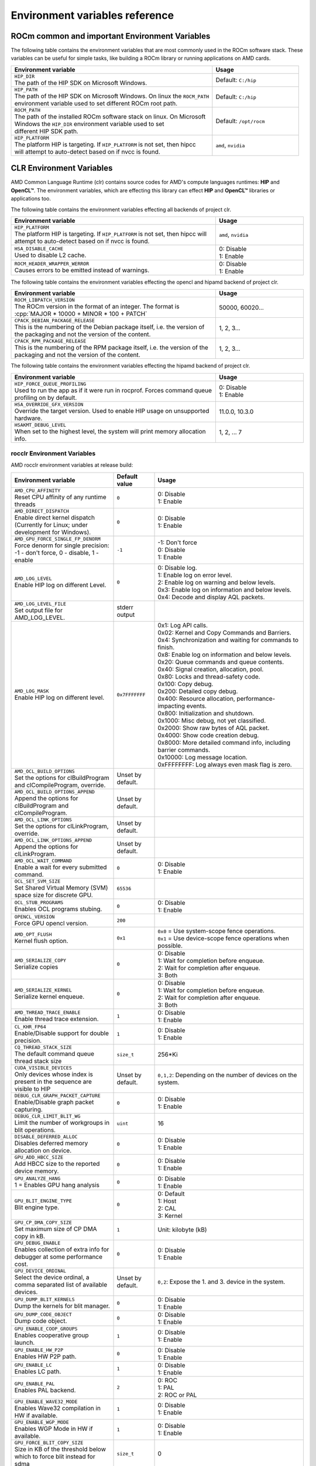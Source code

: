 .. meta::
    :description: Environment variables reference
    :keywords: AMD, ROCm, environment variables, environment, reference

.. role:: cpp(code)
   :language: cpp

.. _env-variables-reference:

*************************************************************
Environment variables reference
*************************************************************

ROCm common and important Environment Variables
===============================================

The following table contains the environment variables that are most commonly used in the ROCm software stack. These variables can be useful for simple tasks, like building a ROCm library or running applications on AMD cards.

.. list-table::
    :header-rows: 1
    :widths: 70,30

    * - **Environment variable**
      - **Usage**

    * - | ``HIP_DIR``
        | The path of the HIP SDK on Microsoft Windows.
      - Default: ``C:/hip``

    * - | ``HIP_PATH``
        | The path of the HIP SDK on Microsoft Windows. On linux the ``ROCM_PATH``
        | environment variable used to set different ROCm root path.
      - Default: ``C:/hip``

    * - | ``ROCM_PATH``
        | The path of the installed ROCm software stack on linux. On Microsoft 
        | Windows the ``HIP_DIR`` environment variable used to set 
        | different HIP SDK path.
      - Default: ``/opt/rocm``

    * - | ``HIP_PLATFORM``
        | The platform HIP is targeting. If ``HIP_PLATFORM`` is not set, then hipcc
        | will attempt to auto-detect based on if nvcc is found.
      - ``amd``, ``nvidia``

CLR Environment Variables
=========================

AMD Common Language Runtime (clr) contains source codes for AMD's compute languages runtimes: **HIP** and **OpenCL™**. The environment variables, which are effecting this library can effect **HIP** and **OpenCL™** libraries or applications too.

The following table contains the environment variables effecting all backends of project clr.

.. list-table::
    :header-rows: 1
    :widths: 70,30

    * - **Environment variable**
      - **Usage**

    * - | ``HIP_PLATFORM``
        | The platform HIP is targeting. If ``HIP_PLATFORM`` is not set, then hipcc will attempt to auto-detect based on if nvcc is found.
      - ``amd``, ``nvidia``

    * - | ``HSA_DISABLE_CACHE``
        | Used to disable L2 cache.
      - | 0: Disable
        | 1: Enable

    * - | ``ROCM_HEADER_WRAPPER_WERROR``
        | Causes errors to be emitted instead of warnings.
      - | 0: Disable
        | 1: Enable

The following table contains the environment variables effecting the opencl and hipamd backend of project clr.

.. list-table::
    :header-rows: 1
    :widths: 70,30

    * - **Environment variable**
      - **Usage**

    * - | ``ROCM_LIBPATCH_VERSION``
        | The ROCm version in the format of an integer. The format is
        | :cpp:`MAJOR * 10000 + MINOR * 100 + PATCH`
      - 50000, 60020...

    * - | ``CPACK_DEBIAN_PACKAGE_RELEASE``
        | This is the numbering of the Debian package itself, i.e. the version of the packaging and not the version of the content.
      - 1, 2, 3...

    * - | ``CPACK_RPM_PACKAGE_RELEASE``
        | This is the numbering of the RPM package itself, i.e. the version of the packaging and not the version of the content.
      - 1, 2, 3...

The following table contains the environment variables effecting the hipamd backend of project clr.

.. list-table::
    :header-rows: 1
    :widths: 70,30

    * - **Environment variable**
      - **Usage**

    * - | ``HIP_FORCE_QUEUE_PROFILING``
        | Used to run the app as if it were run in rocprof. Forces command queue profiling on by default.
      - | 0: Disable
        | 1: Enable

    * - | ``HSA_OVERRIDE_GFX_VERSION``
        | Override the target version. Used to enable HIP usage on unsupported hardware.
      - 11.0.0, 10.3.0

    * - | ``HSAKMT_DEBUG_LEVEL``
        | When set to the highest level, the system will print memory allocation info.
      - 1, 2, ... 7

rocclr Environment Variables
----------------------------

AMD rocclr environment variables at release build:

.. https://github.com/ROCm/clr/blob/develop/rocclr/utils/flags.hpp

.. list-table::
    :header-rows: 1
    :widths: 35,14,51

    * - **Environment variable**
      - **Default value**
      - **Usage**

    * - | ``AMD_CPU_AFFINITY``
        | Reset CPU affinity of any runtime threads
      - ``0``
      - | 0: Disable
        | 1: Enable

    * - | ``AMD_DIRECT_DISPATCH``
        | Enable direct kernel dispatch (Currently for Linux; under development for Windows).
      - ``0``
      - | 0: Disable
        | 1: Enable

    * - | ``AMD_GPU_FORCE_SINGLE_FP_DENORM``
        | Force denorm for single precision: -1 - don't force, 0 - disable, 1 - enable
      - ``-1``
      - | -1: Don't force 
        | 0: Disable
        | 1: Enable

    * - | ``AMD_LOG_LEVEL``
        | Enable HIP log on different Level.
      - ``0``
      - | 0: Disable log. 
        | 1: Enable log on error level.
        | 2: Enable log on warning and below levels.
        | 0x3: Enable log on information and below levels.
        | 0x4: Decode and display AQL packets.

    * - | ``AMD_LOG_LEVEL_FILE``
        | Set output file for AMD_LOG_LEVEL.
      - stderr output
      - 

    * - | ``AMD_LOG_MASK``
        | Enable HIP log on different level.
      - ``0x7FFFFFFF``
      - | 0x1: Log API calls.
        | 0x02: Kernel and Copy Commands and Barriers.
        | 0x4: Synchronization and waiting for commands to finish.
        | 0x8: Enable log on information and below levels.
        | 0x20: Queue commands and queue contents.
        | 0x40: Signal creation, allocation, pool.
        | 0x80: Locks and thread-safety code.
        | 0x100: Copy debug.
        | 0x200: Detailed copy debug.
        | 0x400: Resource allocation, performance-impacting events.
        | 0x800: Initialization and shutdown.
        | 0x1000: Misc debug, not yet classified.
        | 0x2000: Show raw bytes of AQL packet.
        | 0x4000: Show code creation debug.
        | 0x8000: More detailed command info, including barrier commands.
        | 0x10000: Log message location.
        | 0xFFFFFFFF: Log always even mask flag is zero.

    * - | ``AMD_OCL_BUILD_OPTIONS``
        | Set the options for clBuildProgram and clCompileProgram, override.
      - Unset by default.
      - 

    * - | ``AMD_OCL_BUILD_OPTIONS_APPEND``
        | Append the options for clBuildProgram and clCompileProgram.
      - Unset by default.
      - 

    * - | ``AMD_OCL_LINK_OPTIONS``
        | Set the options for clLinkProgram, override.
      - Unset by default.
      - 

    * - | ``AMD_OCL_LINK_OPTIONS_APPEND``
        | Append the options for clLinkProgram.
      - Unset by default.
      - 

    * - | ``AMD_OCL_WAIT_COMMAND``
        | Enable a wait for every submitted command.
      - ``0``
      - | 0: Disable
        | 1: Enable

    * - | ``OCL_SET_SVM_SIZE``
        | Set Shared Virtual Memory (SVM) space size for discrete GPU.
      - ``65536``
      - 

    * - | ``OCL_STUB_PROGRAMS``
        | Enables OCL programs stubing.
      - ``0``
      - | 0: Disable
        | 1: Enable

    * - | ``OPENCL_VERSION``
        | Force GPU opencl version.
      - ``200``
      - 

    * - | ``AMD_OPT_FLUSH``
        | Kernel flush option.
      - ``0x1``
      - | ``0x0`` = Use system-scope fence operations.
        | ``0x1`` = Use device-scope fence operations when possible.

    * - | ``AMD_SERIALIZE_COPY``
        | Serialize copies
      - ``0``
      - | 0: Disable
        | 1: Wait for completion before enqueue.
        | 2: Wait for completion after enqueue.
        | 3: Both

    * - | ``AMD_SERIALIZE_KERNEL``
        | Serialize kernel enqueue.
      - ``0``
      - | 0: Disable
        | 1: Wait for completion before enqueue.
        | 2: Wait for completion after enqueue.
        | 3: Both

    * - | ``AMD_THREAD_TRACE_ENABLE``
        | Enable thread trace extension.
      - ``1``
      - | 0: Disable
        | 1: Enable

    * - | ``CL_KHR_FP64``
        | Enable/Disable support for double precision.
      - ``1``
      - | 0: Disable
        | 1: Enable

    * - | ``CQ_THREAD_STACK_SIZE``
        | The default command queue thread stack size
      - ``size_t``
      - 256*Ki

    * - | ``CUDA_VISIBLE_DEVICES``
        | Only devices whose index is present in the sequence are visible to HIP
      - Unset by default.
      - ``0,1,2``: Depending on the number of devices on the system.

    * - | ``DEBUG_CLR_GRAPH_PACKET_CAPTURE``
        | Enable/Disable graph packet capturing.
      - ``0``
      - | 0: Disable
        | 1: Enable

    * - | ``DEBUG_CLR_LIMIT_BLIT_WG``
        | Limit the number of workgroups in blit operations.
      - ``uint``
      - 16

    * - | ``DISABLE_DEFERRED_ALLOC``
        | Disables deferred memory allocation on device.
      - ``0``
      - | 0: Disable
        | 1: Enable

    * - | ``GPU_ADD_HBCC_SIZE``
        | Add HBCC size to the reported device memory.
      - ``0``
      - | 0: Disable
        | 1: Enable

    * - | ``GPU_ANALYZE_HANG``
        | 1 = Enables GPU hang analysis
      - ``0``
      - | 0: Disable
        | 1: Enable

    * - | ``GPU_BLIT_ENGINE_TYPE``
        | Blit engine type.
      - ``0``
      - | 0: Default
        | 1: Host
        | 2: CAL
        | 3: Kernel

    * - | ``GPU_CP_DMA_COPY_SIZE``
        | Set maximum size of CP DMA copy in kB.
      - ``1``
      - Unit: kilobyte (kB)

    * - | ``GPU_DEBUG_ENABLE``
        | Enables collection of extra info for debugger at some performance cost.
      - ``0``
      - | 0: Disable
        | 1: Enable

    * - | ``GPU_DEVICE_ORDINAL``
        | Select the device ordinal, a comma separated list of available devices.
      - Unset by default.
      - ``0,2``: Expose the 1. and 3. device in the system.

    * - | ``GPU_DUMP_BLIT_KERNELS``
        | Dump the kernels for blit manager.
      - ``0``
      - | 0: Disable
        | 1: Enable

    * - | ``GPU_DUMP_CODE_OBJECT``
        | Dump code object.
      - ``0``
      - | 0: Disable
        | 1: Enable

    * - | ``GPU_ENABLE_COOP_GROUPS``
        | Enables cooperative group launch.
      - ``1``
      - | 0: Disable
        | 1: Enable

    * - | ``GPU_ENABLE_HW_P2P``
        | Enables HW P2P path.
      - ``0``
      - | 0: Disable
        | 1: Enable

    * - | ``GPU_ENABLE_LC``
        | Enables LC path.
      - ``1``
      - | 0: Disable
        | 1: Enable

    * - | ``GPU_ENABLE_PAL``
        | Enables PAL backend.
      - ``2``
      - | 0: ROC
        | 1: PAL
        | 2: ROC or PAL

    * - | ``GPU_ENABLE_WAVE32_MODE``
        | Enables Wave32 compilation in HW if available.
      - ``1``
      - | 0: Disable
        | 1: Enable

    * - | ``GPU_ENABLE_WGP_MODE``
        | Enables WGP Mode in HW if available.
      - ``1``
      - | 0: Disable
        | 1: Enable

    * - | ``GPU_FORCE_BLIT_COPY_SIZE``
        | Size in KB of the threshold below which to force blit instead for sdma
      - ``size_t``
      - 0

    * - | ``GPU_FORCE_QUEUE_PROFILING``
        | Force command queue profiling by default.
      - ``0``
      - | 0: Disable
        | 1: Enable

    * - | ``GPU_FLUSH_ON_EXECUTION``
        | Submit commands to HW on every operation.
      - ``0``
      - | 0: Disable
        | 1: Enable

    * - | ``GPU_IMAGE_BUFFER_WAR``
        | Enables image buffer workaround.
      - ``1``
      - | 0: Disable
        | 1: Enable

    * - | ``GPU_IMAGE_DMA``
        | Enable DRM DMA for image transfers.
      - ``1``
      - | 0: Disable
        | 1: Enable

    * - | ``GPU_MAX_COMMAND_BUFFERS``
        | The maximum number of command buffers allocated per queue
      - ``uint``
      - 8

    * - | ``GPU_MAX_HEAP_SIZE``
        | Set maximum size of the GPU heap to % of board memory.
      - ``100``
      - | Unit: Percentage 

    * - | ``GPU_MAX_HW_QUEUES``
        | The maximum number of hardware queues allocated per device.
      - ``4``
      - The variable controls how many independent hardware queues HIP runtime can create per process,
        per device. If an application allocates more HIP streams than this number, then HIP runtime reuses
        the same hardware queues for the new streams in a round-robin manner. Note that this maximum
        number does not apply to hardware queues that are created for CU-masked HIP streams, or
        cooperative queues for HIP Cooperative Groups (single queue per device).

    * - | ``GPU_MAX_REMOTE_MEM_SIZE``
        | Maximum size that allows device memory substitution with system.
      - ``2``
      - | Unit: kilobyte (kB)

    * - | ``GPU_MAX_SUBALLOC_SIZE``
        | The maximum size accepted for suballocaitons in KB
      - ``size_t``
      - 4096

    * - | ``GPU_MAX_USWC_ALLOC_SIZE``
        | Set a limit in Mb on the maximum USWC allocation size, -1 = No limit
      - ``uint``
      - 2048

    * - | ``GPU_MAX_WORKGROUP_SIZE``
        | Maximum number of workitems in a workgroup for GPU, 0 -use default
      - ``int``
      - 0

    * - | ``GPU_MIPMAP``
        | Enables GPU mipmap extension.
      - ``1``
      - | 0: Disable
        | 1: Enable

    * - | ``GPU_NUM_COMPUTE_RINGS``
        | GPU number of compute rings. 0 - disabled, 1, 2, ... - the number of compute rings
      - ``uint``
      - 2

    * - | ``GPU_NUM_MEM_DEPENDENCY``
        | Number of memory objects for dependency tracking.
      - ``256``
      -

    * - | ``GPU_PINNED_MIN_XFER_SIZE``
        | The minimal buffer size for pinned read/write transfers in MiB
      - ``size_t``
      - 128

    * - | ``GPU_PINNED_XFER_SIZE``
        | The buffer size for pinning in read/write transfers in MiB
      - ``size_t``
      - 32

    * - | ``GPU_PRINT_CHILD_KERNEL``
        | Prints the specified number of the child kernels
      - ``uint``
      - 0

    * - | ``GPU_RESOURCE_CACHE_SIZE``
        | The resource cache size in MB
      - ``size_t``
      - 64

    * - | ``GPU_SINGLE_ALLOC_PERCENT``
        | Maximum size of a single allocation as percentage of total  
      - ``uint``
      - 85

    * - | ``GPU_STAGING_BUFFER_SIZE``
        | Size of the GPU staging buffer in MiB
      - ``uint``
      - 4

    * - | ``GPU_STREAMOPS_CP_WAIT``
        | Force the stream memory operation to wait on CP.
      - ``0``
      - | 0: Disable
        | 1: Enable

    * - | ``GPU_USE_DEVICE_QUEUE``
        | Use a dedicated device queue for the actual submissions.
      - ``0``
      - | 0: Disable
        | 1: Enable

    * - | ``GPU_WAVES_PER_SIMD``
        | Force the number of waves per SIMD , 1-10
      - ``uint``
      - 0

    * - | ``GPU_XFER_BUFFER_SIZE``
        | Transfer buffer size for image copy optimization in KB
      - ``size_t``
      - 0

    * - | ``HIP_FORCE_DEV_KERNARG``
        | Force device mem for kernel args.
      - ``0``
      - | 0: Disable
        | 1: Enable

    * - | ``HIP_HIDDEN_FREE_MEM``
        | Amount of memory to hide from the free memory reported by hipMemGetInfo.
      - ``0``
      - | 0: Disable
        | Unit: megabyte (MB)

    * - | ``HIP_HOST_COHERENT``
        | Coherent memory in ``hipHostMalloc``.
      - ``0``
      - | 0: Memory is not coherent between host and GPU.
        | 1: Memory is coherent with host.
        | Environment variable has effect, if:
        | - One of the HostMalloc flags is set.
        | - ``hipHostMallocCoherent=0``
        | - ``hipHostMallocNonCoherent=0``
        | - ``hipHostMallocMapped=0``

    * - | ``HIP_INITIAL_DM_SIZE``
        | Set initial heap size for device malloc.
      - ``8388608``
      - | Unit: Byte 
        | The default value corresponds to 8 megabyte (MB). 

    * - | ``HIP_LAUNCH_BLOCKING``
        | Used for serialization on kernel execution.
      - ``0``
      - | 0: Disable. Kernel executes normally.
        | 1: Enable. Serializes kernel enqueue, behaves the same as ``AMD_SERIALIZE_KERNEL``.

    * - | ``HIP_MEM_POOL_SUPPORT``
        | Enables memory pool support in HIP.
      - ``0``
      - | 0: Disable
        | 1: Enable

    * - | ``HIP_MEM_POOL_USE_VM``
        | Enables memory pool support in HIP.
      - | ``0``: other OS
        | ``1``: Windows
      - | 0: Disable
        | 1: Enable

    * - | ``HIP_USE_RUNTIME_UNBUNDLER``
        | Force this to use Runtime code object unbundler.
      - ``0``
      - | 0: Disable
        | 1: Enable

    * - | ``HIP_VISIBLE_DEVICES``
        | Only devices whose index is present in the sequence are visible to HIP
      - Unset by default.
      - 0,1,2: Depending on the number of devices on the system.

    * - | ``HIP_VMEM_MANAGE_SUPPORT``
        | Virtual Memory Management Support.
      - ``1``
      - | 0: Disable
        | 1: Enable

    * - | ``HIPCC_VERBOSE``
        | How much extra info to show during build. E.g: compiler flags, paths.
      - ``uint``
      - 0

    * - | ``HIPRTC_COMPILE_OPTIONS_APPEND``
        | Set compile options needed for hiprtc compilation
      - ``cstring``
      - 

    * - | ``HIPRTC_LINK_OPTIONS_APPEND``
        | Set link options needed for hiprtc compilation
      - ``cstring``
      - 

    * - | ``HIPRTC_USE_RUNTIME_UNBUNDLER``
        | Set this to ``true`` to force runtime unbundler in hiprtc.
      - ``0``
      - | 0: Disable
        | 1: Enable

    * - | ``HSA_KERNARG_POOL_SIZE``
        | Kernarg pool size
      - ``uint``
      - 1024 * 1024

    * - | ``HSA_LOCAL_MEMORY_ENABLE``
        | Enable HSA device local memory usage.
      - ``1``
      - | 0: Disable
        | 1: Enable

    * - | ``PAL_DISABLE_SDMA``
        | Disable SDMA for PAL.
      - ``0``
      - | 0: Enable SDMA for PAL.
        | 1: Disable SDMA for PAL.

    * - | ``PAL_MALL_POLICY``
        | Controls the behaviour of allocations with respect to the MALL.
      - ``0``
      - | 0: MALL policy is decided by KMD.
        | 1: Allocations are never put through the MALL.
        | 2: Allocations will always be put through the MALL.

    * - | ``PAL_ALWAYS_RESIDENT``
        | Force memory resources to become resident at allocation time.
      - ``0``
      - | 0: Disable
        | 1: Enable

    * - | ``PAL_EMBED_KERNEL_MD``
        | Enables writing kernel metadata into command buffers.
      - ``0``
      - | 0: Disable
        | 1: Enable

    * - | ``PAL_FORCE_ASIC_REVISION``
        | Force a specific ASIC revision for all devices
      - ``uint``
      - 0

    * - | ``PAL_HIP_IPC_FLAG``
        | Enable interprocess flag for device allocation in PAL HIP
      - ``0``
      - | 0: Disable
        | 1: Enable

    * - | ``PAL_PREPINNED_MEMORY_SIZE``
        | Size of prepinned memory.
      - ``64``
      - | Unit: kilobyte (kB)

    * - | ``PAL_RGP_DISP_COUNT``
        | The number of dispatches for RGP capture with SQTT
      - ``uint``
      - 10000

    * - | ``REMOTE_ALLOC``
        | Use remote memory for the global heap allocation.
      - ``0``
      - | 0: Disable
        | 1: Enable

    * - | ``ROC_ACTIVE_WAIT_TIMEOUT``
        | Forces active wait of GPU interrupt for the timeout, us unit
      - ``uint``
      - 0

    * - | ``ROC_AQL_QUEUE_SIZE``
        | AQL queue size in AQL packets
      - ``uint``
      - 16384

    * - | ``ROC_CPU_WAIT_FOR_SIGNAL``
        | Enable CPU wait for dependent HSA signals.
      - ``1``
      - | 0: Disable
        | 1: Enable

    * - | ``ROC_ENABLE_LARGE_BAR``
        | Enable Large Bar if supported by the device.
      - ``1``
      - | 0: Disable
        | 1: Enable

    * - | ``ROC_GLOBAL_CU_MASK``
        | Sets a global CU mask, entered as hex value for all queues, Each active bit represents using one CU, e.g. ``0xf`` enables only 4 CUs
      - ``cstring``
      - 

    * - | ``ROC_HMM_FLAGS``
        | ROCm HMM configuration flags
      - ``uint``
      - 0

    * - | ``ROC_P2P_SDMA_SIZE``
        | The minimum size in KB for P2P transfer with SDMA
      - ``uint``
      - 1024

    * - | ``ROC_SIGNAL_POOL_SIZE``
        | Initial size of HSA signal pool
      - ``uint``
      - 32

    * - | ``ROC_SKIP_KERNEL_ARG_COPY``
        | If ``true``, then runtime can skip kernel arg copy.
      - ``0``
      - | 0: Disable
        | 1: Enable

    * - | ``ROC_SYSTEM_SCOPE_SIGNAL``
        | Enable system scope for signals, uses interrupts.
      - ``1``
      - | 0: Disable
        | 1: Enable

    * - | ``ROC_USE_FGS_KERNARG``
        | Use fine grain kernel args segment for supported ASICs.
      - ``1``
      - | 0: Disable
        | 1: Enable

    * - | ``ROCPROFILER_REGISTER_ROOT``
        | The path to the rocProfiler.
      - ``cstring``
      - 

AMD rocclr environment variables at debug build:

.. list-table::
    :header-rows: 1
    :widths: 35,14,51

    * - **Environment variable**
      - **Default value**
      - **Usage**

    * - | ``AMD_OCL_SUBST_OBJFILE``
        | Specify binary substitution config file for OpenCL
      - ``cstring``
      - 0

    * - | ``CPU_MEMORY_ALIGNMENT_SIZE``
        | Size in bytes for the default alignment for guarded memory on CPU
      - ``size_t``
      - 256

    * - | ``CPU_MEMORY_GUARD_PAGE_SIZE``
        | Size in KB of CPU memory guard page
      - ``size_t``
      - 64

    * - | ``CPU_MEMORY_GUARD_PAGES``
        | Use guard pages for CPU memory
      - ``0``
      - | 0: Disable
        | 1: Enable

    * - | ``MEMOBJ_BASE_ADDR_ALIGN``
        | Alignment of the base address of any allocate memory object. The default value corresponds to 4 KiB.
      - ``size_t``
      - 4096

    * - | ``PARAMETERS_MIN_ALIGNMENT``
        | Minimum alignment required for the abstract parameters stack
      - ``size_t``
      - 64 at ``__AVX512F__``, 32 at ``__AVX__`` and 16 at other cases

ROCR-Runtime Environment Variables
==================================

.. https://github.com/ROCm/ROCR-Runtime/blob/master/src/core/util/flag.h
.. We need to extend the following list.

AMD ROCR-Runtime environment variables:

.. list-table::
    :header-rows: 1
    :widths: 35,14,51

    * - **Environment variable**
      - **Default value**
      - **Usage**

    * - | ``ROCR_VISIBLE_DEVICES``
        | A list of device indices or UUIDs that will be exposed to applications.
      - Unset by default.
      - ``0,GPU-DEADBEEFDEADBEEF``

    * - | ``HSA_SCRATCH_MEM``
        | Maximum amount of scratch mem that can be used per process per gpu.
      -
      -

    * - | ``HSA_XNACK``
        | Turning on XNACK by setting the environment variable HSA_XNACK=1
      - Unset by default.
      - ``1``

    * - | ``HSA_CU_MASK``
        | Sets the mask on a lower level of queue creation in the driver, 
        | this mask will also be set for queues being profiled.
      - Unset by default.
      - ``1:0-8``

rocPRIM Environment Variables
=============================

Environment variables of rocPRIM library.

.. list-table::
    :header-rows: 1
    :widths: 70,30

    * - **Environment variable**
      - **Usage**

    * - | ``HIP_DIR``
        | The path of the HIP SDK on Microsoft Windows, if ``HIP_PATH``
      - ``C:/hip``

    * - | ``HIP_PATH``
        | The path of the HIP SDK on Microsoft Windows. On linux the ``ROCM_PATH``
        | environment variable used to set different ROCm root path.
      - ``C:/hip``

    * - | ``VCPKG_PATH``
        | The path of the vcpkg package manager on Microsoft Windows. On linux 
        | this environment variable has no effect.
      - ``C:/github/vcpkg``

    * - | ``ROCM_PATH``
        | The path of the installed ROCm software stack on linux. On Microsoft 
        | Windows the ``HIP_DIR`` environment variable used to set 
        | different HIP SDK path.
      - ``/opt/rocm``

    * - | ``ROCM_CMAKE_PATH``
        | The path of the installed ROCm cmake file on Microsoft Windows.
      - ``C:/hipSDK``

    * - | ``HIPCC_COMPILE_FLAGS_APPEND``
        | Extra amdclang++ compiler flags on linux. Ignored, if CXX environment
        | variable is set.
      - By default it's empty.

    * - | ``ROCPRIM_USE_HMM``
        | The tests suite uses unified memory, if it's set to 1 during the tests
        | run.
      - By default it's empty.

    * - | ``CTEST_RESOURCE_GROUP_0``
        | Used by CI, and helps to group the tests for different CI steps. Most
        | users should ignore this.
      - By default it's empty.

hipCUB Environment Variables
============================

Environment variables of hipCUB library.

.. list-table::
    :header-rows: 1
    :widths: 70,30

    * - **Environment variable**
      - **Usage**

    * - | ``HIP_DIR``
        | The path of the HIP SDK on Microsoft Windows.
      - ``C:/hip``

    * - | ``HIP_PATH``
        | The path of the HIP SDK on Microsoft Windows. On linux the ``ROCM_PATH``
        | environment variable used to set different ROCm root path.
      - ``C:/hip``

    * - | ``VCPKG_PATH``
        | The path of the vcpkg package manager on Microsoft Windows. On linux 
        | this environment variable has no effect.
      - ``C:/github/vcpkg``

    * - | ``ROCM_PATH``
        | The path of the installed ROCm software stack on linux. On Microsoft 
        | Windows the ``HIP_DIR`` environment variable used to set 
        | different HIP SDK path.
      - ``/opt/rocm``

    * - | ``HIPCC_COMPILE_FLAGS_APPEND``
        | Extra amdclang or amdclang++ compiler flags on linux. 
        | amdclang++ ignores this, if CXX environment variable is set.
        | amdclang ignores this, if CC environment variable is set.
      - Unset by default.

    * - | ``HIPCUB_USE_HMM``
        | The tests suite uses unified memory, if it's set to 1 during the tests
        | run.
      - Unset by default.

    * - | ``CTEST_RESOURCE_GROUP_0``
        | Used by CI, and helps to group the tests for different CI steps. Most
        | users should ignore this.
      - Unset by default.

rocThrust Environment Variables
===============================

Environment variables of rocThrust library.

.. list-table::
    :header-rows: 1
    :widths: 70,30

    * - **Environment variable**
      - **Usage**

    * - | ``HIP_DIR``
        | The path of the HIP SDK on Microsoft Windows.
      - ``C:/hip``

    * - | ``HIP_PATH``
        | The path of the HIP SDK on Microsoft Windows. On linux the ``ROCM_PATH``
        | environment variable used to set different ROCm root path.
      - ``C:/hip``

    * - | ``VCPKG_PATH``
        | The path of the vcpkg package manager on Microsoft Windows. On linux 
        | this environment variable has no effect.
      - ``C:/github/vcpkg``

    * - | ``ROCM_PATH``
        | The path of the installed ROCm software stack on linux. On Microsoft 
        | Windows the ``HIP_DIR`` environment variable used to set 
        | different HIP SDK path.
      - ``/opt/rocm``

    * - | ``ROCTHRUST_USE_HMM``
        | The tests unified memory allocation usage
      - default: ``C:/hipSDK``

    * - | ``CTEST_RESOURCE_GROUP_0``
        | The path of the installed ROCm cmake file on windows
      - default: ``C:/hipSDK``
